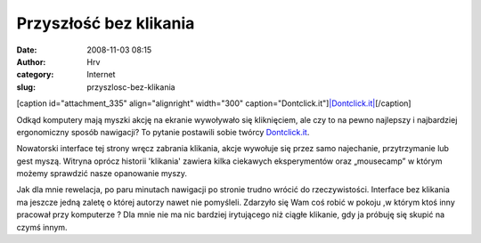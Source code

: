 Przyszłość bez klikania
#######################
:date: 2008-11-03 08:15
:author: Hrv
:category: Internet
:slug: przyszlosc-bez-klikania

[caption id="attachment\_335" align="alignright" width="300"
caption="Dontclick.it"]\ `|Dontclick.it| <http://www.harv.pl/wp-content/uploads/2008/11/dontclick.jpg>`_\ [/caption]

Odkąd komputery mają myszki akcję na ekranie wywoływało się kliknięciem,
ale czy to na pewno najlepszy i najbardziej ergonomiczny sposób
nawigacji? To pytanie postawili sobie twórcy
`Dontclick.it <http://dontclick.it/>`_.

Nowatorski interface tej strony wręcz zabrania klikania, akcje wywołuje
się przez samo najechanie, przytrzymanie lub gest myszą. Witryna oprócz
historii 'klikania' zawiera kilka ciekawych eksperymentów oraz
„mousecamp” w którym możemy sprawdzić nasze opanowanie myszy.

Jak dla mnie rewelacja, po paru minutach nawigacji po stronie trudno
wrócić do rzeczywistości. Interface bez klikania ma jeszcze jedną zaletę
o której autorzy nawet nie pomyśleli. Zdarzyło się Wam coś robić w
pokoju ,w którym ktoś inny pracował przy komputerze ? Dla mnie nie ma
nic bardziej irytującego niż ciągłe klikanie, gdy ja próbuję się skupić
na czymś innym.

